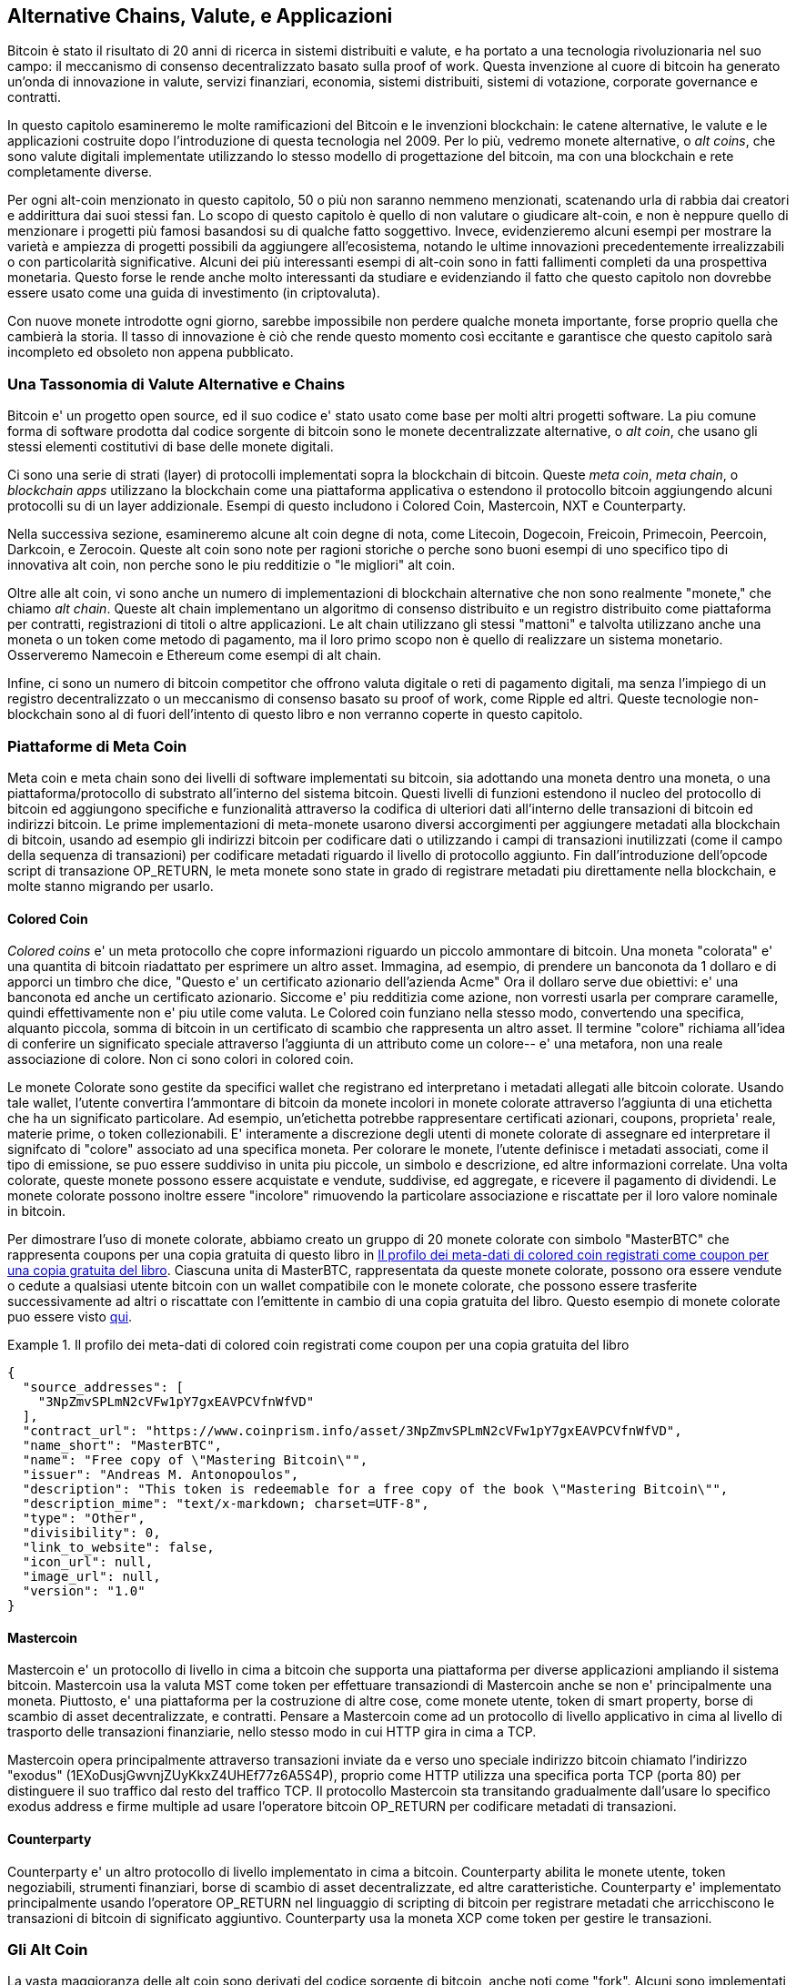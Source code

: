 [[ch9]]
== Alternative Chains, Valute, pass:[<phrase role="keep-together">e  Applicazioni</phrase>]

Bitcoin è stato il risultato di 20 anni di ricerca in sistemi distribuiti e valute, e ha portato a una tecnologia rivoluzionaria nel suo campo: il meccanismo di consenso decentralizzato basato sulla proof of work. Questa invenzione al cuore di bitcoin ha generato un'onda di innovazione in valute, servizi finanziari, economia, sistemi distribuiti, sistemi di votazione, corporate governance e contratti. 

In questo capitolo esamineremo le molte ramificazioni del Bitcoin e le invenzioni blockchain: le catene alternative, le valute e le applicazioni costruite dopo l'introduzione di questa tecnologia nel 2009. Per lo più, vedremo monete alternative, o _alt coins_, che sono valute digitali implementate utilizzando lo stesso modello di progettazione del bitcoin, ma con una blockchain e rete completamente diverse. 

Per ogni alt-coin menzionato in questo capitolo, 50 o più non saranno nemmeno menzionati, scatenando urla di rabbia dai creatori e addirittura dai suoi stessi fan. Lo scopo di questo capitolo è quello di non valutare o giudicare alt-coin, e non è neppure quello di menzionare i progetti più famosi basandosi su di qualche fatto soggettivo. Invece, evidenzieremo alcuni esempi per mostrare la varietà e ampiezza di progetti possibili da aggiungere all'ecosistema, notando le ultime innovazioni precedentemente irrealizzabili o con particolarità significative. Alcuni dei più interessanti esempi di alt-coin sono in fatti fallimenti completi da una prospettiva monetaria. Questo forse le rende anche molto interessanti da studiare e evidenziando il fatto che questo capitolo non dovrebbe essere usato come una guida di investimento (in criptovaluta). 

Con nuove monete introdotte ogni giorno, sarebbe impossibile non perdere qualche moneta importante, forse proprio quella che cambierà la storia. Il tasso di innovazione è ciò che rende questo momento così eccitante e garantisce che questo capitolo sarà incompleto ed obsoleto non appena pubblicato.

=== Una Tassonomia di Valute Alternative e Chains

((("chains, alternative")))((("currencies, alternative")))Bitcoin e' un progetto open source, ed il suo codice e' stato usato come base per molti altri progetti software. La piu comune forma di software prodotta dal codice sorgente di bitcoin sono le monete decentralizzate alternative, o _alt coin_, che usano gli stessi elementi costitutivi di base delle monete digitali. 

Ci sono una serie di strati (layer) di protocolli implementati sopra la blockchain di bitcoin. Queste ((("app blockchain")))((("meta chain")))((("piattaforme di meta coin"))) _meta coin_, _meta chain_, o _blockchain apps_ utilizzano la blockchain come una piattaforma applicativa o estendono il protocollo bitcoin aggiungendo alcuni protocolli su di un layer addizionale. Esempi di questo includono i Colored Coin, Mastercoin, NXT e Counterparty.  

Nella successiva sezione, esamineremo alcune alt coin degne di nota, come Litecoin, Dogecoin, Freicoin, Primecoin, Peercoin, Darkcoin, e Zerocoin. Queste alt coin sono note per ragioni storiche o perche sono buoni esempi di uno specifico tipo di innovativa alt coin, non perche sono le piu redditizie o "le migliori" alt coin. 

Oltre alle alt coin, vi sono anche un numero di implementazioni di blockchain alternative che non sono realmente "monete," che chiamo ((("alt chain"))) _alt chain_. Queste alt chain implementano un algoritmo di consenso distribuito e un registro distribuito come piattaforma per contratti, registrazioni di titoli o altre applicazioni. Le alt chain utilizzano gli stessi "mattoni" e talvolta utilizzano anche una moneta o un token come metodo di pagamento, ma il loro primo scopo non è quello di realizzare un sistema monetario. Osserveremo Namecoin e Ethereum come esempi di alt chain. 

Infine, ci sono un numero di bitcoin competitor che offrono valuta digitale o reti di pagamento digitali, ma senza l'impiego di un registro decentralizzato o un meccanismo di consenso basato su proof of work, come Ripple ed altri. Queste tecnologie non-blockchain sono al di fuori dell'intento di questo libro e non verranno coperte in questo capitolo.

=== Piattaforme di Meta Coin 

((("meta coin platforms", id="ix_ch09-asciidoc0", range="startofrange")))Meta coin e meta chain sono dei livelli di software implementati su bitcoin, sia adottando una moneta dentro una moneta, o una piattaforma/protocollo di substrato all'interno del sistema bitcoin. Questi livelli di funzioni estendono il nucleo del protocollo di bitcoin ed aggiungono specifiche e funzionalità attraverso la codifica di ulteriori dati all'interno delle transazioni di bitcoin ed indirizzi bitcoin. Le prime implementazioni di meta-monete usarono diversi accorgimenti per aggiungere metadati alla blockchain di bitcoin, usando ad esempio gli indirizzi bitcoin per codificare dati o utilizzando i campi di transazioni inutilizzati (come il campo della sequenza di transazioni) per codificare metadati riguardo il livello di protocollo aggiunto. Fin dall'introduzione dell'opcode script di transazione +OP_RETURN+, le meta monete sono state in grado di registrare metadati piu direttamente nella blockchain, e molte stanno migrando per usarlo. 

==== Colored Coin

((("colored coins")))((("meta coin platforms","colored coins")))_Colored coins_ e' un meta protocollo che copre informazioni riguardo un piccolo ammontare di bitcoin. Una moneta "colorata" e' una quantita di bitcoin riadattato per esprimere un altro asset. ((("stock certificates","colored coins as")))Immagina, ad esempio, di prendere un banconota da 1 dollaro e di apporci un timbro che dice, "Questo e' un certificato azionario dell'azienda Acme" Ora il dollaro serve due obiettivi: e' una banconota ed anche un certificato azionario. Siccome e' piu redditizia come azione, non vorresti usarla per comprare caramelle, quindi effettivamente non e' piu utile come valuta. Le Colored coin funziano nella stesso modo, convertendo una specifica, alquanto piccola, somma di bitcoin in un certificato di scambio che rappresenta un altro asset. Il termine "colore" richiama all'idea di conferire un significato speciale attraverso l'aggiunta di un attributo come un colore-- e' una metafora, non una reale associazione di colore. Non ci sono colori in colored coin.  

((("wallets","for colored coins")))Le monete Colorate sono gestite da specifici wallet che registrano ed interpretano i metadati allegati alle bitcoin colorate. Usando tale wallet, l'utente convertira l'ammontare di bitcoin da monete incolori in monete colorate attraverso l'aggiunta di una etichetta che ha un significato particolare. Ad esempio, un'etichetta potrebbe rappresentare certificati azionari, coupons, proprieta' reale, materie prime, o token collezionabili. E' interamente a discrezione degli utenti di monete colorate di assegnare ed interpretare il signifcato di "colore" associato ad una specifica moneta. Per colorare le monete, l'utente definisce i metadati associati, come il tipo di emissione, se puo essere suddiviso in unita piu piccole, un simbolo e descrizione, ed altre informazioni correlate. Una volta colorate, queste monete possono essere acquistate e vendute, suddivise, ed aggregate, e ricevere il pagamento di dividendi. Le monete colorate possono inoltre essere "incolore" rimuovendo la particolare associazione e riscattate per il loro valore nominale in bitcoin. 

Per dimostrare l'uso di monete colorate, abbiamo creato un gruppo di 20 monete colorate con simbolo "MasterBTC" che rappresenta coupons per una copia gratuita di questo libro in <<example_9-1>>. Ciascuna unita di MasterBTC, rappresentata da queste monete colorate, possono ora essere vendute o cedute a qualsiasi utente bitcoin con un wallet compatibile con le monete colorate, che possono essere trasferite successivamente ad altri o riscattate con l'emittente in cambio di una copia gratuita del libro. Questo esempio di monete colorate puo essere visto https://cpr.sm/FoykwrH6UY[qui].

[[example_9-1]]
.Il profilo dei meta-dati di colored coin registrati come coupon per una copia gratuita del libro
====
[source,json]
----
{
  "source_addresses": [
    "3NpZmvSPLmN2cVFw1pY7gxEAVPCVfnWfVD"
  ],
  "contract_url": "https://www.coinprism.info/asset/3NpZmvSPLmN2cVFw1pY7gxEAVPCVfnWfVD",
  "name_short": "MasterBTC",
  "name": "Free copy of \"Mastering Bitcoin\"",
  "issuer": "Andreas M. Antonopoulos",
  "description": "This token is redeemable for a free copy of the book \"Mastering Bitcoin\"",
  "description_mime": "text/x-markdown; charset=UTF-8",
  "type": "Other",
  "divisibility": 0,
  "link_to_website": false,
  "icon_url": null,
  "image_url": null,
  "version": "1.0"
}
----
====

==== Mastercoin

((("meta-coin platforms","mastercoin protocol")))Mastercoin e' un protocollo di livello in cima a bitcoin che supporta una piattaforma per diverse applicazioni ampliando il sistema bitcoin. Mastercoin usa la valuta MST come token per effettuare transaziondi di Mastercoin anche se non e' principalmente una moneta. Piuttosto, e' una piattaforma per la costruzione di altre cose, come monete utente, token di smart property, borse di scambio di asset decentralizzate, e contratti. Pensare a Mastercoin come ad un protocollo di livello applicativo in cima al livello di trasporto delle transazioni finanziarie, nello stesso modo in cui HTTP gira in cima a TCP.  

Mastercoin opera principalmente attraverso transazioni inviate da e verso uno speciale indirizzo bitcoin chiamato((("exodus addresses"))) l'indirizzo "exodus" (+1EXoDusjGwvnjZUyKkxZ4UHEf77z6A5S4P+), proprio come HTTP utilizza una specifica porta TCP (porta 80) per distinguere il suo traffico dal resto del traffico TCP. Il protocollo Mastercoin sta transitando gradualmente dall'usare lo specifico exodus address e firme multiple ad usare l'operatore bitcoin OP_RETURN per codificare metadati di transazioni.

==== Counterparty

((("meta coin platforms","counterparty protocol")))Counterparty e' un altro protocollo di livello implementato in cima a bitcoin. Counterparty abilita le monete utente, token negoziabili, strumenti finanziari, borse di scambio di asset decentralizzate, ed altre caratteristiche. Counterparty e' implementato principalmente usando l'operatore +OP_RETURN+ nel linguaggio di scripting di bitcoin per registrare metadati che arricchiscono le transazioni di bitcoin di significato aggiuntivo. Counterparty usa la moneta XCP come token per gestire le transazioni.(((range="endofrange", startref="ix_ch09-asciidoc0"))) 

=== Gli Alt Coin 

((("alt coins", id="ix_ch09-asciidoc1", range="startofrange")))((("currencies, alternative", id="ix_ch09-asciidoc2", range="startofrange")))La vasta maggioranza delle alt coin sono derivati del codice sorgente di bitcoin, anche noti come "fork". Alcuni sono implementati "da zero" basati sul modello blockchain ma senza usare il codice sorgente di bitcoin. Alt coin ed alt chain (nella prossima sezione) sono entrambi separate implementazioni della tencologia blockchain ed entrambe le forme adottano la propria blockchain. La differenza nei termini sta per indicare che alt coin sono principalmente utilizzate come valuta, mentre le alt chain sono usate per altri scopi, non principalmente come valute. 

In senso stretto, il primo grande fork "alt" del codice di bitcoin non era un'altcoin ma la alt chain _Namecoin_, di cui parleremo nella prossima sezione. 

Basato sulla data dell'annuncio, la prima alt coin ad essere un fork di bitcoin apparve nell'agosto del 2011; era chiamata _IXCoin_. IXCoin modifico alcuni parametri di bitcoin, accellerando specificatamente la creazione di moneta attraverso l'incremento del compenso a 96 monete per blocco.

Nel settembre del 2011, _Tenebrix_ venne lanciato. Tenebrix era la prima cryptovaluta ad implementare un alternativo algoritmo proof-of-work, cioe'((("algoritmo proof-of-work, "alternativo")))((("algoritmo di script")))_script_, un algoritmo originalmente progettato per il password streching (brute-force resistance). L'obiettivo dichiarato di Tenebrix era quello di realizzare una moneta che fosse resistente al mining con GPUs e ASICs, utilizzando un algoritmo ad alto dispendio di memoria. Tenebrix non ebbe successo come moneta, ma fu la base per Litecoin, che ha goduto di grande successo ed ha prodotto centinaia di cloni.  

_Litecoin_, oltre ad usare script come algoritmo di proof-of-work, implementa anche un tempo di generazione-blocco piu rapido, fissato a 2.5 minuti rispetto ai 10 minuti di bitcoin. La valuta risultante e' proposta come "argento rispetto all'oro di bitcoin" ed e' intesa come una valuta leggera alternativa. A causa del tempo di conferma piu rapido e del limite di 84 milioni di moneta totale, molti sostenitori di Litecoin pensano sia più adatta per transazioni commerciali rispetto a bitcoin. 

Alt coin continuarono a proliferare nel 2011 e 2012, sia basate su bitcoin, sia su Litecoin. Nel 2013, c'erano 20 alt coin in lizza per una posizione sul mercato. Al termine del 2013, questo numero esplose a 200, con un 2013 che divenne rapidamente "L'anno delle alt coin". La crescita di alt coin continuo nel 2014, con piu di 500 alt coin esistenti al momento della stesura. Oggi, piu della meta delle alt coin, sono cloni di Litecoin. 

Creare un alt coin e' semplice, che e' il motivo per cui  ce ne sono più 500. Molte di loro, differiscono molto leggermente da bitcoin e non offrono nulla degno di studio. Moltre sono, infatti, solo tentativi di arricchire i loro creatori. Tra le imitazioni e schemi di pump-and-dump, ci sono, tuttavia, alcune eccezioni degne di nota ed innovazioni molto importanti. Queste alt coin adottano approcci radicalmente diversi o aggiungono una significativa innovazione al modello del design di bitcoin. Ci sono tre principali aree dove queste alt coin si diversificano da bitcoin:

* Politica monetaria differente
* Differenti meccanismi di consenso o proof of work
* Caratteristiche specifiche, come una forte anonimità

Per ulteriori informazioni, consulta questo http://mapofcoins.com [linea temporale grafica di tutti gli alt coin e delle alt chain]. ((("alt chain", "timeline"))) ((("alt coin", "timeline delle ")))

==== Valutare un Alt Coin

((("alt coins","evaluating")))((("currencies, alternative","evaluating")))Con cosi tante alt coin in circolazione, come si puo decidere queli sono degne di nota? Alcune alt coin tentano di raggiungere un'ampia distribuzione ed uso come monete. Altre sono laboratori per sperimentare diverse caratteristiche e modelli monetari. Molte sono solamente uno schema per arricchirsi velocemente dai loro creatori. Per valutare le alt coin, io guardo alla loro definizione delle caratteristiche ed alle metriche di mercato.

Ecco un po di domande da farsi riguardo come un altcoin si differenzia da bitcoin:

* L'alt coin introduce una innovazione significativa?
* C'è una differenza sufficientemente coinvolgente per attrarre altri utenti fuori da bitcoin? 
* L'alt coin si rivolge ad un interessato mercato di nicchia o specifica applicazione? 
* Puo l'alt coin attrarre abbastanza miner per essere protetto da attacchi riguardo al consenso delle transazioni?

Ecco un po delle metriche finanziare e di mercato chiave da considerare: 

* Qual'è la capitalizzazione totale di mercato di un'alt coin?
* Qual'è la stima del numero di utenti/wallet che ha l'alt coin?
* Quanti commercianti accettano l'alt coin?
* Quante transazioni giornaliere (volume) sono eseguite sull'alt coin?
* Quanto valore (fiat) è transato ogni giorno?

In questo capitolo, ci concentreremo principalmente sulle caratteristiche tecniche e sul potenziale d'innovazione degli alt coin rappresentati dal pimo gruppo di domande.

==== Parametri Monetari Alternativi: Litecoin, Dogecoin, Freicoin

((("alt coins","monetary parameter alternatives")))((("currencies, alternative","monetary parameter alternatives")))((("monetary parameter alternatives")))Bitcoin ha pochi parametri monetari che le conferiscono caratteristiche distintive di una moneta deflazionaria a emissione fissa. E' limitata a 21 milioni di unita' di moneta principali (o 21 10^24 unita minori), e ha un tasso di emissione geometricamente decrescente, ed ha un "battito" di 10 minuti a blocco, che controlla la velocità della conferma di una transazione e la generazione di moneta. Molte alt coin hanno truccato i parametri principali per raggiungere diverse politiche monetarie. Tra le centinaia di alt coin, alcune dei più noti esempi includono i seguenti.

===== Litecoin

Uno dei primi altcoin, rilasciato nel 2011. Litecoin é la seconda valuta digitale con più successo dopo Bitcoin. Le sue innovazioni principali furono l'uso di _scrypt_ come algoritmo di proof-of-work (ereditato da Tenebrix)  e i suoi parametri della moneta più veloci/leggeri. 

* Tempo di generazione blocco: 2.5 minuti
* Moneta totale: 84 milioni di unità nel 2140
* Algoritmo di consenso: proof of work Scrypt
* Capitalizzazione di mercato: $160 milioni a meta del 2014

===== Dogecoin

Dogecoin fu rilasciata nel dicembre del 2013, basata su un fork di Litecoin. Dogecoin e' nota perche ha una politica monetaria di rapida emissione ed un cap monetario molto alto, per incoraggiare la spesa e le mance. Dogecoin e anche nota perche inizio per gioco ma divenne alquanto popolare, con un'ampia ed attiva communita, prima di calare rapidamente nel 2014. 

* Tempo di generaizione blocco: 60 secondi
* Moneta totale: 100,000,000,000 (100 miliardi) di Doge nel 2015
* Algoritmo di consenso: proof of work Scrypt
* Capitalizzazione di mercato: $12 milioni a metà del 2014

===== Freicoin

Freicoin venne introdotta nel luglio del 2012. Si tratta di una(((demurrage currency"))) _deurrage currency_, cioe' con un tasso di interesse negativo per il valore memorizzato. Il valore memorizzato in Freicoin e' fissato ad una commissione APR di 4.5%, per incoraggiare il consumo e scoraggiare l'ammassamento di denaro. Freicoin e' degno di nota in quanto implementa una politica monetaria che e' l'esatto opposto della politica deflazionistica di Bitcoin. Freicoin non ha visto alcun successo come moneta, ma e' un interessante esempio della varietà delle politiche monetarie che possono essere espresse dalle alt coin.

* Tempo di generazione blocco: 10 minuti
* Moneta totale: 100 millioni di unità nel 2140
* Algoritmo di consenso: proof of work SHA256
* Capitalizzazione di mercato: $130,000 a metà del 2014

==== Innovazioni sul consenso: Peercoin, Myriad, Blackcoin, Vericoin, NXT

((("alt coins","consensus innovation")))((("consensus","innovation")))Il meccanismo di consenso di Bitcoin e' basato sulla proof of work usando l'algoritmo SHA256. La prima alt coin introdusse scrypt come algoritmo di proof-of-work alternativo, come un modo di minare piu CPU-friendly e meno sucettibile di centralizzazione con ASICs. Da allora, l'innovazione nel meccanismo di consenso ha continuato a passo frenetico. Diverse alt coin adottarono una varieta di algoritmi simili a scrypt,((("Blake algorithm")))((("Groestl algorithm")))((("scrypt-N algorithm")))((("SHA3 algorithm")))((("Skein algorithm"))) scrypt-N, Skein, Groestl, SHA3, X11, Blake, ed altri. Alcune alt coin combinarono piu algoritmi come proof of work. Nel 2013, vedemmo l'invenzione di un'alternativa alla proof of work, chiamata((("proof of stake"))) _proof of stake_, che forma la base di molte alt coin moderne. 

Proof of stake e' un sistema per cui proprietari esistenti di una moneta possono "conservare" moneta come collaterale fruttifero. Con qualcosa di  simile ad un certificato di deposito (CD), i partecipanti possono riservare una porzione della loro riserva di valuta, mentre guadagnano un rendimento sugli investimenti nella creazione di nuova moneta (emessa come pagamenti di interessi) e commissioni di transazione.  

===== Peercoin

Peercoin è stato introdotto nell'Agosto 2012 ed e' la prima alt coin ad usare un'algoritmo di proof-of-work e proof-of stake ibrido per emettere nuova valuta. 

* Tempo di generazione blocco: 10 minuti
* Moneta totale: Nessun limite
* Algoritmo di consenso: (Ibrido) proof-of-stake con proof-of-work iniziale
* Capitalizzazione di mercato: $14 millioni a metà del 2014

===== Myriad

Myriad venne introdotta nel Febbraio del 2014 ed e' nota perche usa 5 diversi algoritmi proof-of-work (SHA256d, Scrypt, Qubit, Skein, o Myriad-Groestl) simultaneamente, la cui difficoltà varia per ogni algoritmo sulla base della partecipazione di minatori. L'intento e' di rendere Myriad immune dalla specializzazione e centralizzazione degli ASIC tanto quanto piu resistente ad attacchi di consenso, in quanto piu algoritmi di mining dovrebbero essere attaccati contemporaneamente.

* Generazione blocco: 30 secondi di media (target di 2.5 minuti per ogni algoritmo di mining)
* Moneta totale: 2 miliardi nel 2024
* Algoritmo di consenso: Proof-of-work multi-algoritmo
* Capitalizzazione di mercato: $120,000 a metà del 2014

===== Blackcoin

Blackcoin venne introdotta nel Febbraio del 2014 ed usa un algoritmo di consenso proof-of-stake. E' anche nota per aver introdotto "multipools", un tipo di mining pool che può passare tra diverse alt coin automaticamente, in base alla redditivita'. 

* Generazione blocco: 1 minuto
* Moneta totale: Nessun limite
* Algoritmo di consenso: Proof-of-stake
* Capitalizzazione di mercato: $3.7 millioni a metà del 2014

===== VeriCoin

VeiCoin venne lanciata nel Maggio del 2014. Usa un algoritmo di consenso proof-of-stake con un tasso d'interesse variabile che si regola dinamicamente sulla base delle forze di mercato relative a domanda ed offerta. E', inoltre, la prima alt coin con auto-exchange a bitcoin per pagamenti in bitcoin dal wallet.

* Generazione blocco: 1 minuto
* Moneta totale: Nessun limite
* Algoritmo di consenso: Proof-of-stake
* Capitalizzazione di mercato: $1.1 millioni a metà del 2014

===== NXT

NXT (pronunciata "Next") e' una "pura" proof-of-stake alt coin, in quanto non fa uso di mining con proof-of-work. NXT e' un'implementazione da zero di una cryptovaluta, non un fork di bitcoin o un'altra alt coin. NXT implementa molte caratteristiche avanzate, incluso un registro di nomi (simile a ((("Namecoin")))Namecoin), una borsa di scambio di asset decentralizzata (simile a Colored Coins), sistema sicuro di messaggistica integrato e decentralizzato (simile a((("Bitmessage")))Bitmessage), e delegazione dello stake (per delegare proof-of-stake ad altri). I sostenitori di NXT la chiamno la cryptovaluta 2.0 o di "prossima generazione". 

* Generazione blocco: 1 minuto
* Moneta totale: Nessun limite
* Algoritmo di consenso: Proof-of-stake
* Capitalizzazione di mercato: $30 millioni a metà del 2014


==== Innovazione Mining ad Obbiettivo-Doppio: Primecoin, Curecoin, Gridcoin

((("dual-purpose mining")))((("mining","dual-purpose")))L'algorimto proof-of-work di Bitcoin ha solo uno scopo: proteggere la rete bitcoin. Rispetto alla sicurezza del tradizionale sistema di pagamento, il costo per il mining non e' molto alto. Tuttavia, e' stato criticato da molti come essere "uno spreco". La prossima generazione di alt coin tenta di rivolgersi a questa preoccupazione. Gli algoritmi a duplice scopo proof-of-work risolvono un problema specifico "utile", mentre producono proof of work per proteggere la rete. Il rischio di aggiungere un uso esterno alla sicurezza della moneta è che aggiunge anche un'influenza esterna alla curva offerta / domanda..  

===== Primecoin

Primecoin venne annunciata nel Luglio del 2013. Il suo algoritmo di proof-of-work cerca numeri primi, calcolando((("bi-twin prime chains")))((("Cunningham prime chains"))) Cunningham e le catene prime bi-twin. I numeri primi sono utili in diverse discipline scientifiche. La blockchain di Primecoin contiene i numeri primi scoperti, producendo cosi un registro pubblico di scoperte scientifiche in parallelo al libro di conto pubblico delle transazioni.  

* Generazione blocco: 1 minuto
* Moneta totale: Nessun limite
* Algoritmo di consenso: Proof of work con scoperta della catena dei numeri primi
* Capitalizzazione di mercato: $1.3 millioni a metà del 2014

===== Curecoin

((("protein folding algorithms")))Curecoin venne introdotto nel Maggio del 2013. Combina un algoritmo proof-of-work SHA256 con la ricerca di folding proteico attraverso il profetto Folding@Home. Il folding proteico e' una simulazione computazionalmente intensiva di interazioni biochimiche di proteine, usata per scoprire nuovi bersagli farmacologici per curare le malattie. 

* Tempo di generazione blocco: 10 minuti
* Moneta totale: Nessun limite
* Algoritmo di consenso: Proof of work con ricerca sul protein-folding
* Capitalizzazione di mercato: $58,000 a metà del 2014

===== Gridcoin

Gridcoin venne introdotta nell'Ottobre del 2013. Integra il proof of work basato su scrypt con sussidi di partecipazione in ((("BOINC open grid computing))) BOINC open grid computing. BOIC--Berkeley Open Infrastructure for Network Computing-- e' un protocollo aperto per la ricerca scientifica nel grid computing, che permette ai partecipanti di condividere i loro cicli di calcolo di riserva per un ampia gamma di calcoli per ricerche accademiche. Gridcoin usa BOINC come piattaforma di calcolo general-purpose, piuttosto che di risolvere specifici problemi scientifici come i numeri primi o il folding di proteine. 

* Generazione blocco: 150 secondi
* Moneta totale: Nessun limite
* Algoritmo di consenso: Proof-of-work con sussidio di BOINC grid-computing
* Capitalizzazione di mercato: $122,000 millioni a metà del 2014

==== Alt Coins Focalizzati sull'Anonimità: CryptoNote, Bytecoin, Monero, Zerocash/Zerocoin, Darkcoin

((("alt coins","anonymity focused", id="ix_ch09-asciidoc3", range="startofrange")))((("currencies, alternative","anonymity focused", id="ix_ch09-asciidoc4", range="startofrange")))Bitcoin e' spesso erroneamente denotata come moneta "anonima". Infatti, e' relativamente semplice connettere identita ad indirizzi bitcoin e, usando analisi dei big data,  connettere gli indirizzi tra loro a formare un'immagine complessiva delle abitudini di spesa di qualcuno. Diverse alt coin mirano ad affrontare questo problema, focalizzandosi direttamente su un forte anonimato. Il primo tentativo del genere e' molto probabilmente _Zerocoin_, un protocollo a meta-moneta per preservare l'anonimato su bitcoin, introdotto con un paper al simposio IEEE del 2013 sulla Sicurezza e Privacy. Zerocoin sara implementato come una completamente separata alt coin chimata Zerocash, in sviluppo al momento della scrittura. Un approccio alternativo all'anonimato venne lanciato con _CryptoNote_ in un paper pubblicato nell'ottobre del 2013. CryptoNote e' una tecnologia fondamentale che e' implementata da un certo numero di alt coin fork discussi successivamente. In aggiunta a Zerocash e CryptoNotes, ci sono diverse altre indipendenti monete anonime, come Darkcoin, che usa indirizzi stealth o transaction re-mixing per mantenere l'anonimato.

===== Zerocoin/Zerocash

Zerocoin è l'approccio teoretico all'anonimità della moneta digitale introdotta nel 2013 da ricercatori della Johns Hopkins. Zerocash è un'implementazione alt-coin di Zerocoin che è in via di sviluppo e non ancora rilasciata. 

===== CryptoNote

CryptoNote e' un'implementazione di riferimento alt coin che fornisce le basi per contante digitale anonimo. Venne introdotta nell'Ottobre del 2013. E' progettata per essere forkata in diverse implementationi e ha un meccanismo di reset periodico integrato che la rende inutilizzabile come moneta stessa. Diverse alt coin sono state prodotte da CryptoNote, inclusa Bytecoin (BCN), Aeon (AEON), Boolberry (BBR), duckNote (DUCK), Fantamcoin (FCN), Monero (XMR), MonetaVerde (MCN), e Quazarcoin (QCN). CryptoNote e' inoltre nota per essere una completa implementazione ground-up di una cryptovaluta, non un fork di bitcoin. 

===== Bytecoin

((("Application Specific Integrated Circuit (ASIC)")))((("Graphical Processing Units (GPUs)")))Bytecoin fu la prima implementazione prodotta da CryptoNote, offrendo una moneta anonima autosufficiente, basata su tecnologia CryptoNote. Bytecoin venne lanciata nel Luglio 2012. Notare che c'era una precedente alt coin chiamata Bytecoin con simbolo della valuta BTE, mentre la Bytecoin derivata da CryptoNote ha come simbolo della valuta, BCN. Bytecoin usa l'algoritmo proof-of-work Cryptonight, che richiede accesso ad almeno 2 MB di RAM per istanza, rendendola inadatta per GPU e ASIC mining. Bytecoin eredita ring signatures, unlinkable transactions, e anonimita della blockchain resistente all'analisi da CryptoNote.

* Generazione blocco: 2 minuti
* Totale valuta: 184 miliardi di BCN
* Algoritmo di Consenso: Cryptonight proof of work
* Capitalizzazione di mercato: $3 millioni a metà del 2014

===== Monero

Monero e' un'altra implementazione di CryptoNote. Ha una curva di emissione leggermente piu piatta rispetto a Bytecoin, emettendo l'80% della valuta nei primi quattro anni. Offre la stessa caratteristiche di anonimato ereditate da CryptoNote.

* Generazione blocco: 1 minuto
* Valuta totale: 18.4 million XMR
* Algoritmo di Consenso: Cryptonight proof of work
* Capitalizzazione di mercato: $5 millioni a metà del 2014

===== Darkcoin

Darkcoin è stato lanciato nel 2014. Darkcoin implementa un sistema di moneta anonima usando un protocollo di re-mixing (rimescolamento) per tutte le transazioni chiamato DarkSend. Darkcoin è inoltre noto per l'uso di 11 round di funzioni hash diverse((("algoritmo di proof-of-work","per Darkcoin"))) (blake, bmw, groestl, jh, keccak, skein, luffa, cubehash, shavite, simd, echo) per l'algoritmo di proof-of-work.

* Generazione blocco: 2.5 minuti
* Valuta totale: 22 milioni di DRK
* Algoritmo del Consenso: Multi-algoritmo a round multiplo proof of work
Capitalizzazione di mercato: 19 milioni di dollari nella meta' del 2014(((range="endofrange", startref="ix_ch09-asciidoc4")))(((range="endofrange", startref="ix_ch09-asciidoc3")))(((range="endofrange", startref="ix_ch09-asciidoc2")))(((range="endofrange", startref="ix_ch09-asciidoc1")))

=== Alt Chain Non-Monetarie

((("chains, alternative","noncurrency", id="ix_ch09-asciidoc5", range="startofrange")))((("non-currency alt chains", id="ix_ch09-asciidoc6", range="startofrange")))Alt chain sono implementazioni alternative di modelli di blockchain design, che non sono usati principalmente come valuta. Molti includono una valuta, ma la valuta viene emessa come token per allocare dell'altro, come una risorsa o un contratto. La valuta, in altre parole, non e' il punto principale della piattaforma; e' una caratteristica secondaria.  

==== Namecoin

Namecoin fu il primo fork del codice bitcoin. Namecoin e' una piattaforma decentralizzata  per la registrazione ed il trasferimento di un key-value avvalendosi di una blockchain. Supporta un registro di nomi di dominio simile al sistema di nomi di dominio su internet. Namecoin e' attualmente utilizzato come un ((("domain name service (DNS)"))) un sistema dei nomi di dominio alternativo per il dominio primario +.bit+. Namecoin, inoltre puo essere usato per registrare nomi e coppie di key-value in altri namespace; per memorizzare cose come indirizzi email, chiavi crittografiche, certificati SSL, firme dei file, sistemi di voto, certificati azionari: ed una miriade di altre applicazioni. 

Il sistema Namecoin include la moneta Namecoin (simbolo NMC), che e' utilizzata per pagare le commissini di transazione per la registrazione ed il traferimento dei nomi. Al prezzo attuale, la commissione per registrare un nome e' 0.01 NMC o approssimativamente 1 centesimo di dollaro. Come in bitcoin, le commissioni sono trattenute dai minatori di namecoin.

I parametri base di Namecoin sono gli stessi di bitcoin:  

* Tempo di generazione blocco: 10 minuti
* Valuta totale: 21 milioni di NMC nel 2140
* Algoritmo di consenso: proof of work SHA256
* Capitalizzazione di mercato: $10 milioni a metà del 2014

I namespace di Namecoin non sono limitati, e chiunque può usare qualsiasi namespace in qualunque modo. Tuttavia, alcuni namespace hanno specifiche concordate tali che quando si legge dalla blockchain, il software di livello applicativo sa come leggere e procedere da li. Se e' malformato, allora qualsiasi software si usi per leggere dallo specifico namespace mostrerà un errore. Alcuni dei namespace popolari sono: 

* +d/+ è il namespace dei nomi dominio per i domini +.bit+
* +id/+ è il namespace per salvare gli identificatori riguardanti la persona come il suo indirizzo email, le sue chiavi PGP e così via
* +u/+ è una specifica addizionale più strutturata per salvare identità (basate su iopenspecs)

((("blockchain","Namecoin")))Il client Namecoin è molto simile a Bitcoin Core, dato che è derivato dallo stesso codice sorgente. Dopo l'installazione, il client scaricherà una copia completa della blockchain di Namecoin e successivamente (post-sincronizzazione) sarà pronto a fare query (whois) e registrare nomi dominio. Namecoin offre tre comandi (funzioni) principali ((("Namecoin","comandi"))) 

+name_new+:: Controlla o pre-registra un nome
+name_firstupdate+:: Registra un nome e rendi la registrazione pubblica
+name_update+:: Cambia i dettagli o esegui il refresh di una registrazione

Per esempio, per registrare il dominio +mastering-bitcoin.bit+, usiamo il comando +name_new+ come segue:

[source,bash]
----
$ namecoind name_new d/mastering-bitcoin
----
[source,json]
----
[
    "21cbab5b1241c6d1a6ad70a2416b3124eb883ac38e423e5ff591d1968eb6664a",
    "a05555e0fc56c023"
]
----

Il comando +name_new+  registra una richiesta sul nome, creando un hash del nome con una chiave casuale. Le due stringhe ritornate da +name_new+ sono gli hash e la chiave casuale (+a05555e0fc56c023+ nel precedente esempio) che puo essere usato per rendere la registrazione del nome pubblica. Una volta che la richiesta e' stata registrata sulla blockchain di Namecoin, puo essere convertita in una registrazione pubblica con il comando +name_firstupdate+, fornendo la chiave casuale:

----
$ namecoind name_firstupdate d/mastering-bitcoin a05555e0fc56c023 "{"map": {"www": {"ip":"1.2.3.4"}}}}"
b7a2e59c0a26e5e2664948946ebeca1260985c2f616ba579e6bc7f35ec234b01
----

Questo esempio mapperà il nome di dominio +www.mastering-bitcoin.bit+ all'indirizzo IP 1.2.3.4. 

----
$ namecoind name_list
----
====
[source,json]
----
[
    {
        "name" : "d/mastering-bitcoin",
        "value" : "{map: {www: {ip:1.2.3.4}}}}",
        "address" : "NCccBXrRUahAGrisBA1BLPWQfSrups8Geh",
        "expires_in" : 35929
    }
]
----
====

Le registrazioni Namecoin necessitano di essere aggiornate ogni 36,000 blocchi (approssimativamente dai 200  ai 250 giorni). Il comando +name_update+ non prevede alcuna commissione e quindi rinnovare i domini in Namecoin e' gratuito. Fornitori terzi possono gestire la registrazione, il rinnovo automatico, ed aggiornare via interfaccia web, per una piccola commissione. Con un fornitore terzo si evita il bisogno di lanciare un client Namecoin, ma si perde il controllo indipendente di un registro di nomi decentralizzato offerto da Namecoin. 

==== Ethereum

((("contratti, in Ethereum")))Ethereum e' una piattaforma per il processo e l'esecuzione di contratti Turing-completi basato su un libro contabile blockchain. Non e' un clone di Bitcoin, ma una implementazione e design completamente indipendente. Ethereum ha una moneta integrata, chiamata _ether_, che e' richiesta per pagare l'esecuzione di un contratto. La blockchain di Ethereum registra _contratti_, che sono espressi in un linguaggio Turing-completo di basso livello, byte code-like. Essenzialmente, un contratto e' un programma che gira su ogni nodo nel sistema Ethereum. I contratti Ethereum possono memorizzare dati, inviare e ricevere pagamenti di ether, memorizzare ether, ed eseguire una gamma infinita (da cui Turing-completo) di azioni calcolabili, agendo come agenti decentralizzati di sofware autonomo.

Ethereum puo implementare sistemi abbastanza complessi che sono altrimenti implementati come alt chain stesse. Ad esempio, il seguente e' un contratto di registrazione di nomi Namecoin-like scritto in Ethereum (o piu precisamente, scritto in un linguaggio di alto livello che puo essere compilato per codice Ethereum): (((range="endofrange", startref="ix_ch09-asciidoc6")))(((range="endofrange", startref="ix_ch09-asciidoc5")))

[source,python]
----
if !contract.storage[msg.data[0]]: # La chiave è ancora disponibile?
    # Allora prendila!
    contract.storage[msg.data[0]] = msg.data[1]
    return(1)
else:

    return(0) // Altrimenti non fare niente
----

=== Il Futuro delle Valute

Il futoro delle monete crittografiche complessivamente e' anche piu lucente rispetto al futuro di bitcoin. Bitcoin introdusse un forma completamente nuova di organizzazione decentralizzata e di consenso che ha prodotto centinaia di innovazioni incredibili. Queste invenzioni probabilmente interesseranno ampi settori dell'economia, dalla scienza dei sistemi distribuiti alla finanza, economia, valute, il sistema bancario centrale, e la gestione aziendale. Molte attività umane che precedentemente richiedevano istituzioni o organizzazioni centralizzate per funzionare come punti di controllo autorevoli o di fiducia, possono ora essere decentralizzate. L'invenzione di blockchain e del sistema di consenso ridurrà significativamente il costo di organizzazione e coordinamento su sistemi a larga scala, riducendo al contempo le occasioni di concentrazione di potere, corruzione e cattura della regolamentazione (ndt parti di stato che favoriscono aziende).  